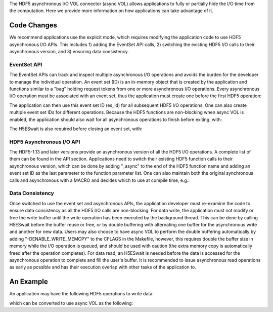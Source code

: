 The HDF5 asynchronous I/O VOL connector (async VOL) allows applications to fully or partially hide the I/O time from the computation. Here we provide more information on how applications can take advantage of it.

Code Changes
============
We recommend applications use the explicit mode, which requires modifying the application code to use HDF5 asynchronous I/O APIs. This includes 1) adding the EventSet API calls, 2) switching the existing HDF5 I/O calls to their asynchronous version, and 3) ensuring data consistency. 

EventSet API
------------
The EventSet APIs can track and inspect multiple asynchronous I/O operations and avoids the burden for the developer to manage the individual operation. An event set (ID) is an in-memory object that is created by the application and functions similar to a "bag" holding request tokens from one or more asynchronous I/O operations. Every asynchronous I/O operation must be associated with an event set, thus the application must create one before the first HDF5 operation:

.. code-block::
    es_id = H5EScreate();
	
The application can then use this event set ID (es_id) for all subsequent HDF5 I/O operations. One can also create multiple event set IDs for different operations. Because the HDF5 functions are non-blocking when async VOL is enabled, the application should also wait for all asynchronous operations to finish before exiting, with:

.. code-block::
    H5ESwait(es_id, H5ES_WAIT_FOREVER, &n_running, &op_failed);

The H5ESwait is also required before closing an event set, with: 

.. code-block::
    H5ESclose(es_id);

HDF5 Asynchronous I/O API
-------------------------
The HDF5-1.13 and later versions provide an asynchronous version of all the HDF5 I/O operations. A complete list of them can be found in the API section. Applications need to switch their existing HDF5 function calls to their asynchronous version, which can be done by adding "_async" to the end of the HDF5 function name and adding an event set ID as the last parameter to the function parameter list. One can also maintain both the original synchronous calls and  asynchronous with a MACRO and decides which to use at compile time, e.g.:

.. code-block::
    #ifndef ENABLE_HDF5_ASYNC
    H5Fcreate(fname, H5F_ACC_TRUNC, H5P_DEFAULT, H5P_DEFAULT);
    #else
    H5Fcreate_async(fname, H5F_ACC_TRUNC, H5P_DEFAULT, H5P_DEFAULT, es_id);
    #endif

	
Data Consistency
----------------
Once switched to use the event set and asynchronous APIs, the application developer must re-examine the code to ensure data consistency as all the HDF5 I/O calls are non-blocking. For data write, the application must not modify or free the write buffer until the write operation has been executed by the background thread. This can be done by calling H5ESwait before the buffer reuse or free, or by double buffering with alternating one buffer for the asynchronous write and another for new data. Users may also choose to have async VOL to perform the double buffering automatically by adding "-DENABLE_WRITE_MEMCPY" to the CFLAGS in the Makefile, however, this requires double the buffer size in memory while the I/O operation is queued, and should be used with caution (the extra memory copy is automatically freed after the operation completes). For data read, an H5ESwait is needed before the data is accessed for the asynchronous operation to complete and fill the user's buffer. It is recommended to issue asynchronous read operations as early as possible and has their execution overlap with other tasks of the application to.


An Example
==========
An application may have the following HDF5 operations to write data:

.. code-block::
    // Synchronous file create
    fid = H5Fcreate(...);
    // Synchronous group create
    gid = H5Gcreate(fid, ...);
    // Synchronous dataset create
    did = H5Dcreate(gid, ..);
    // Synchronous dataset write
    status = H5Dwrite(did, ..);
    // Synchronous dataset read
    status = H5Dread(did, ..);
    ...
    // Synchronous file close
    H5Fclose(fid);
    // Continue to computation

which can be converted to use async VOL as the following:

.. code-block::
    // Create an event set to track async operations
    es_id = H5EScreate();
    // Asynchronous file create
    fid = H5Fcreate_async(.., es_id);
    // Asynchronous group create
    gid = H5Gcreate_async(fid, .., es_id);
    // Asynchronous dataset create
    did = H5Dcreate_async(gid, .., es_id);
    // Asynchronous dataset write
    status = H5Dwrite_async(did, .., es_id);
    // Asynchronous dataset read
    status = H5Dread_async(did, .., es_id);
    ...
    // Asynchronous file close
    status = H5Fclose_async(fid, .., es_id);
    // Continue to computation, overlapping with asynchronous operations
    ...
    // Finished computation, Wait for all previous operations in the event set to complete
    H5ESwait(es_id, H5ES_WAIT_FOREVER, &n_running, &op_failed);
    // Close the event set
    H5ESclose(es_id);
    ...

